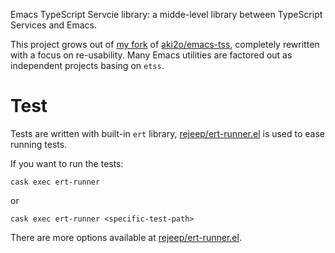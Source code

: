 Emacs TypeScript Servcie library: a midde-level library between TypeScript
Services and Emacs.

This project grows out of [[https://github.com/carltonf/emacs-tss][my fork]] of [[https://github.com/aki2o/emacs-tss][aki2o/emacs-tss]], completely rewritten with
a focus on re-usability. Many Emacs utilities are factored out as independent
projects basing on =etss=.

* Test
Tests are written with built-in =ert= library, [[https://github.com/rejeep/ert-runner.el][rejeep/ert-runner.el]] is used to
ease running tests.

If you want to run the tests:
: cask exec ert-runner
or
: cask exec ert-runner <specific-test-path>

There are more options available at [[https://github.com/rejeep/ert-runner.el][rejeep/ert-runner.el]].
